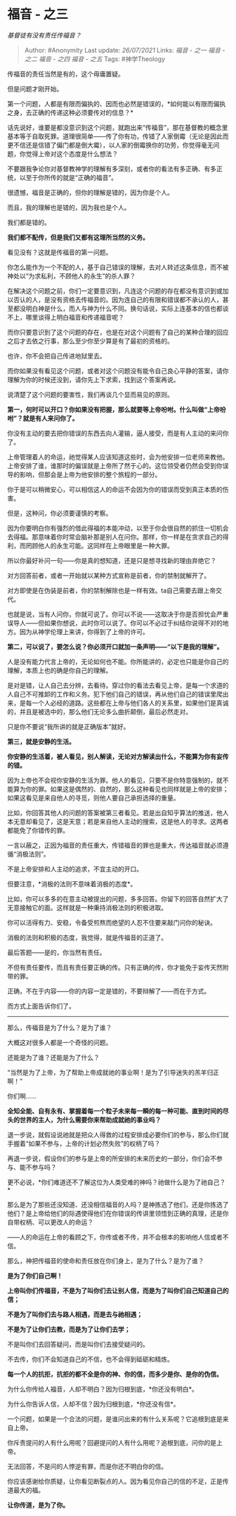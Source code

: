 * 福音 - 之三
  :PROPERTIES:
  :CUSTOM_ID: 福音---之三
  :END:

/基督徒有没有责任传福音？/

#+BEGIN_QUOTE
  Author: #Anonymity Last update: /26/07/2021/ Links: [[福音 - 之一]]
  [[福音 - 之二]] [[福音 - 之四]] [[福音 - 之五]] Tags: #神学Theology
#+END_QUOTE

传福音的责任当然是有的，这个毋庸置疑。

但是问题才刚开始。

第一个问题，人都是有限而偏执的、因而也必然是错误的，*如何能以有限而偏执之身，去正确的传递这种必须要传对的信息？*

话先说好，谁要是都没意识到这个问题，就跑出来“传福音”，那在基督教的概念里基本等于自取死罪。道理很简单------传了你有功，传错了人家倒霉（无论是因此而更不信还是信错了偏门都是倒大霉），以人家的倒霉换你的功劳，你觉得毫无问题，你觉得上帝对这个态度是什么想法？

不要跟我争论你对基督教神学的理解有多深刻，或者你的看法有多正确、有多正统，以至于你所传的就是“正确的福音”。

很遗憾，福音是正确的，但你的理解是错的，因为你是个人。

而且，我的理解也是错的，因为我也是个人。

我们都是错的。

*我们都不配传，但是我们又都有这理所当然的义务。*

看见没有？这就是传福音的第一问题。

你怎么能作为一个不配的人，基于自己错误的理解，去对人转述这条信息，而不被神处以“为求私利，不顾他人的永生”的杀人罪？

在解决这个问题之前，你们一定要意识到，凡连这个问题的存在都没有意识到或加以否认的人，是没有资格去传福音的。因为连自己的有限和错误都不承认的人，甚至都没明白神是什么，而人与神为什么不同。换句话说，实际上连基本的信也都谈不上，哪里谈得上明白福音和传递福音呢？

而你只要意识到了这个问题的存在，也是在对这个问题有了自己的某种合理的回应之后才去依之行事，那么至少你至少算是有了最初的资格的。

也许，你不会把自己传进地狱里去。

而你如果没有看见这个问题，或者对这个问题没有能令自己良心平静的答案，请你理解为你的时候还没到，请你先上下求索，找到这个答案再说。

说清楚了这个问题的要害性，我们再谈几个显而易见的原则。

*第一，何时可以开口？你如果没有把握，那么就要等上帝吩咐。什么叫做“上帝吩咐”？就是有人来问你了。*

你没有主动的要去把你错误的东西去向人灌输，逼人接受，而是有人主动的来问你了。

上帝管理着人的命运，祂觉得某人应该知道这些时，会为他安排一位老师来教他。上帝安排了谁，谁那时的偏误就是上帝所了然于心的。这位领受者仍然会受到你误导的影响，但那会是上帝为他安排的整个旅程的一部分。

你于是可以稍微安心，可以相信这人的命运不会因为你的错误而受到真正本质的伤害。

但是，这种问，你必须要谨慎的考察。

因为你要明白你有强烈的借此得福的本能冲动，以至于你会很自然的抓住一切机会去得福。那意味着你时常会脑补那是别人在问你。那样，你一样是在贪求自己的得利，而罔顾他人的永生可能。这同样在上帝眼里是一种大罪。

所以你最好补问一句------你是真的想知道，还是只是想寻找新的理由弃绝它？

对方回答前者，或者一开始就以某种方式宣称是前者，你的禁制就解开了。

对方即使是在伪装是前者，你的禁制解除也是一样有效。ta自己需要去跟上帝交代。

也就是说，当有人问你，你就可说了。你可以不说------这取决于你是否担忧会严重误导人------但如果你想说，此时你可以说了。你可以不必过于纠结你说得不对的地方。因为从神学伦理上来讲，你得到了上帝的许可。

*第二，可以说了，要怎么说？你必须开口就加一条声明------“以下是我的理解”。*

人是没有能力代言上帝的，无论如何也不能。你所能讲的，必定也只能是你自己的理解，本质上也的确是你自己的理解。

是对是错，让人自己去分辨，去看待。穿过你的看法去看见上帝，是每一个求道的人自己不可推卸的工作和义务。犯下他们自己的错误，再从他们自己的错误里爬出来，是每一个人必经的道路。这些都在上帝与他们各人的关系里，如果他们是真诚的，并且是被选中的，那么他们无论多么曲折颠倒，最后必然走对。

只是你不要说“我所讲的就是正确版本”就好。

*第三，就是安静的生活。*

*你安静的生活着，被人看见，别人解读，无论对方解读出什么，不能算为你有妄传的错。*

因为上帝也不会视你安静的生活为罪。他人的看见，只要不是你特意强制的，就不能算为你的罪。如果这是偶然的、自然的，那么这种看见也同样就是上帝的安排；如果这看见是来自他人的寻觅，则他人要自己承担选择的重量。

比如，你回答其他人的问题的答案被第三者看见。若是出自知乎算法的推送，他人本无意却看见了，这是天意；若是来自他人主动的搜索，这是他人的寻求。这两者都能免了你错传的罪。

一言以蔽之，正因为福音的责任重大，传错福音的罪也是重大，传达福音就必须遵循“消极法则”。

不是上帝安排和人主动的追求，不宜主动的开口。

但要注意，*消极的法则不意味着消极的态度*。

比如，你可以多多的在意主动被提出的问题，多多回答。你留下的回答自然扩大了无意接触它的面。这样就是一种秉持消极法则的积极进取。

你可以活得有力、安稳，令备受煎熬而绝望的人忍不住要来敲门问你的秘诀。

消极的法则和积极的态度，我觉得，就是传福音的正道了。

最后答题------是的，你当然有责任。

不但有责任要传，而且有责任要正确的传。只有正确的传，你才能免于妄传天然附带的罪。

正确，不在于内容------你的内容一定是错的，不要辩解了------而在于方式。

而方式上面告诉你们了。

--------------

那么，传福音是为了什么？是为了谁？

大概这对很多人都是一个奇怪的问题。

还能是为了谁？还能是为了什么？

“当然是为了上帝，为了帮助上帝成就祂的事业啊！是为了引导迷失的羔羊归正啊！”

你们啊......

*全知全能、自有永有、掌握着每一个粒子未来每一瞬的每一种可能、直到时间的尽头的世界的主人，为什么需要你来帮助成就祂的事业吗？*

退一步说，就假设说祂就是把众人得救的过程安排成必要你们的参与，那么你们就手握着“如果不参与，上帝的计划必然失败”的权柄了吗？

再退一步说，假设你们的参与是上帝的所安排的未来历史的一部分，你们会不参与、能不参与吗？

更不必说，*你们难道还不了解这位为人类受难的神吗？祂做什么是为了祂自己？*

那么是为了那些还没知道、还没相信福音的人吗？是神拣选了他们，还是你拣选了他们？是上帝给他们的际遇使得他们在你错误的传讲里领悟到正确的真理，还是你自带权柄、可以更改人的命运？

------人的命运在上帝的看顾之下，你传或者不传，并不会根本的影响他人信或者不信。

那么，神把传福音的使命和责任放在你们身上，是为了什么？是为了谁？

*是为了你们自己啊！*

*上帝叫你们传福音，不是为了叫你们去让别人信，而是为了叫你们自己知道自己的信；*

*不是为了叫你们去与路人相遇，而是去与祂相遇；*

*不是为了让你们去教，而是为了让你们去学；*

不是叫你们去回答疑问，而是叫你们去接受疑问的。

不去传，你们不会知道自己的不信，也不会得到砥砺和精炼。

*每一个人的抗拒，抗拒的都不全是你的神、你的信，而多少是你、是你的伪信。*

为什么你传给人福音，人却不明白？因为归根到底，*你还没有明白*。

为什么你告诉人信，人却不信？因为归根到底，*你还没有信*。

一个问题，如果是一个合法的问题，是谁问出来的有什么关系呢？它追根到底是来自上帝。

你斥责提问的人有什么用呢？回避提问的人有什么用呢？追根到底，问你的是上帝。

无法回答，不是问的人悖逆有罪，而是你还不明白你的信。

你应该感谢给你质疑，让你看见断裂点的人。因为看见你自己的信的不足，正是传道最大的福。

*让你传道，是为了你。*
